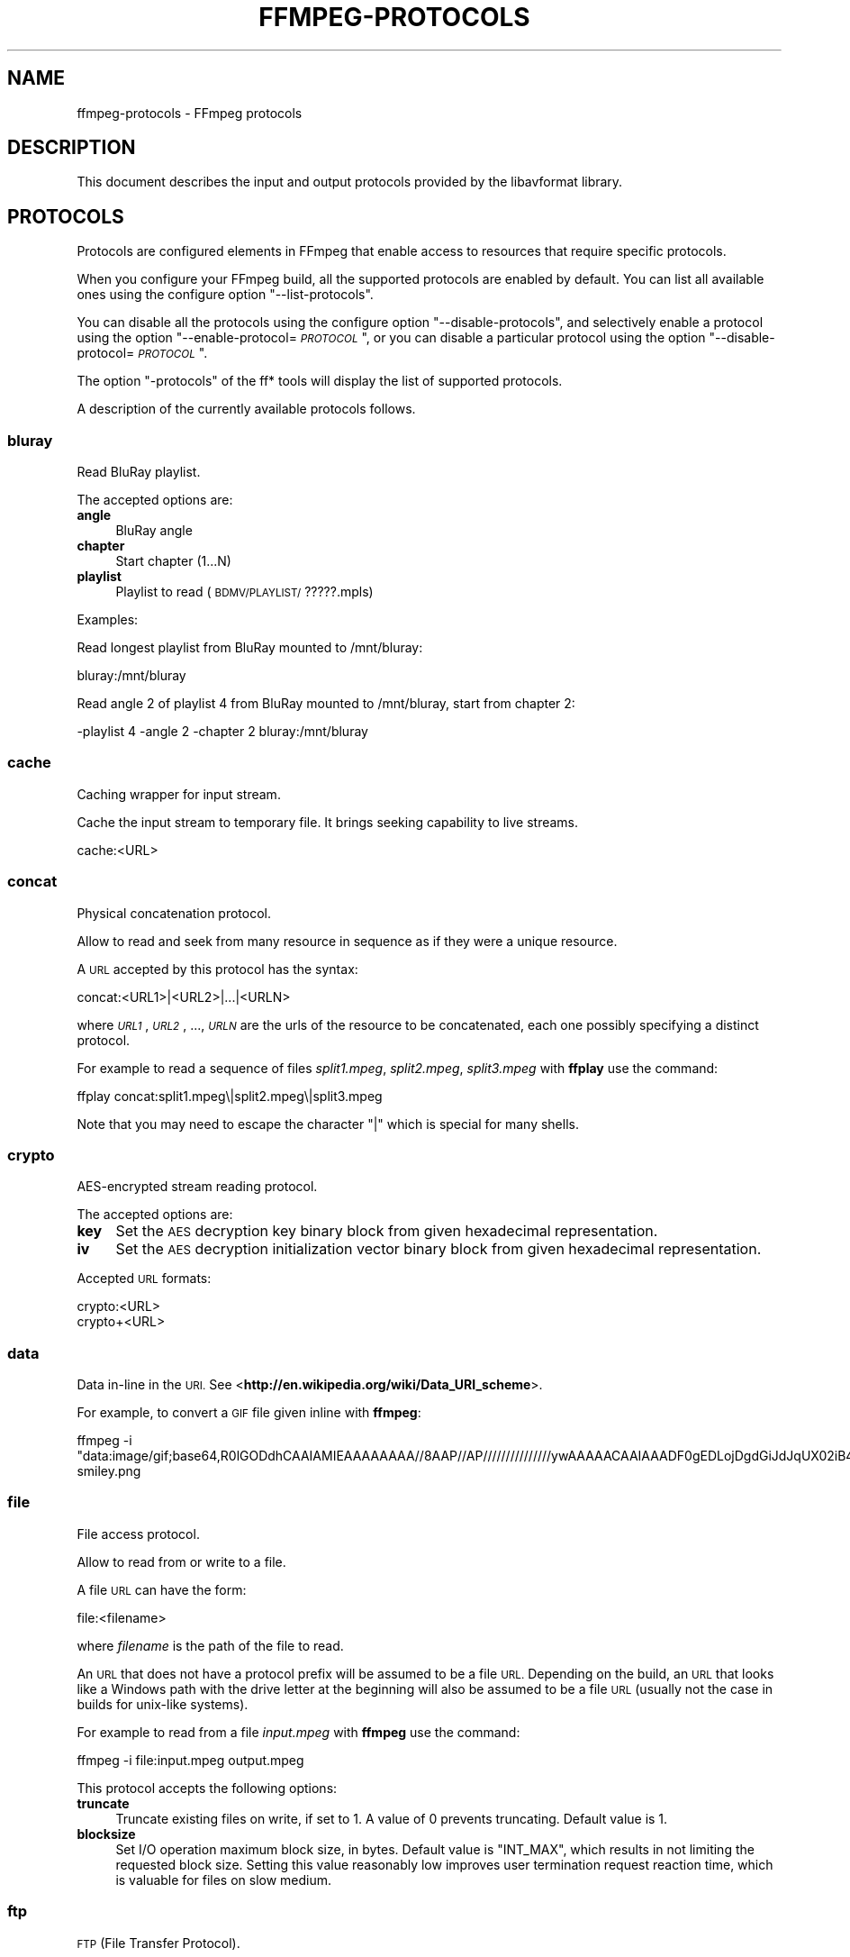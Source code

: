 .\" Automatically generated by Pod::Man 2.27 (Pod::Simple 3.28)
.\"
.\" Standard preamble:
.\" ========================================================================
.de Sp \" Vertical space (when we can't use .PP)
.if t .sp .5v
.if n .sp
..
.de Vb \" Begin verbatim text
.ft CW
.nf
.ne \\$1
..
.de Ve \" End verbatim text
.ft R
.fi
..
.\" Set up some character translations and predefined strings.  \*(-- will
.\" give an unbreakable dash, \*(PI will give pi, \*(L" will give a left
.\" double quote, and \*(R" will give a right double quote.  \*(C+ will
.\" give a nicer C++.  Capital omega is used to do unbreakable dashes and
.\" therefore won't be available.  \*(C` and \*(C' expand to `' in nroff,
.\" nothing in troff, for use with C<>.
.tr \(*W-
.ds C+ C\v'-.1v'\h'-1p'\s-2+\h'-1p'+\s0\v'.1v'\h'-1p'
.ie n \{\
.    ds -- \(*W-
.    ds PI pi
.    if (\n(.H=4u)&(1m=24u) .ds -- \(*W\h'-12u'\(*W\h'-12u'-\" diablo 10 pitch
.    if (\n(.H=4u)&(1m=20u) .ds -- \(*W\h'-12u'\(*W\h'-8u'-\"  diablo 12 pitch
.    ds L" ""
.    ds R" ""
.    ds C` ""
.    ds C' ""
'br\}
.el\{\
.    ds -- \|\(em\|
.    ds PI \(*p
.    ds L" ``
.    ds R" ''
.    ds C`
.    ds C'
'br\}
.\"
.\" Escape single quotes in literal strings from groff's Unicode transform.
.ie \n(.g .ds Aq \(aq
.el       .ds Aq '
.\"
.\" If the F register is turned on, we'll generate index entries on stderr for
.\" titles (.TH), headers (.SH), subsections (.SS), items (.Ip), and index
.\" entries marked with X<> in POD.  Of course, you'll have to process the
.\" output yourself in some meaningful fashion.
.\"
.\" Avoid warning from groff about undefined register 'F'.
.de IX
..
.nr rF 0
.if \n(.g .if rF .nr rF 1
.if (\n(rF:(\n(.g==0)) \{
.    if \nF \{
.        de IX
.        tm Index:\\$1\t\\n%\t"\\$2"
..
.        if !\nF==2 \{
.            nr % 0
.            nr F 2
.        \}
.    \}
.\}
.rr rF
.\"
.\" Accent mark definitions (@(#)ms.acc 1.5 88/02/08 SMI; from UCB 4.2).
.\" Fear.  Run.  Save yourself.  No user-serviceable parts.
.    \" fudge factors for nroff and troff
.if n \{\
.    ds #H 0
.    ds #V .8m
.    ds #F .3m
.    ds #[ \f1
.    ds #] \fP
.\}
.if t \{\
.    ds #H ((1u-(\\\\n(.fu%2u))*.13m)
.    ds #V .6m
.    ds #F 0
.    ds #[ \&
.    ds #] \&
.\}
.    \" simple accents for nroff and troff
.if n \{\
.    ds ' \&
.    ds ` \&
.    ds ^ \&
.    ds , \&
.    ds ~ ~
.    ds /
.\}
.if t \{\
.    ds ' \\k:\h'-(\\n(.wu*8/10-\*(#H)'\'\h"|\\n:u"
.    ds ` \\k:\h'-(\\n(.wu*8/10-\*(#H)'\`\h'|\\n:u'
.    ds ^ \\k:\h'-(\\n(.wu*10/11-\*(#H)'^\h'|\\n:u'
.    ds , \\k:\h'-(\\n(.wu*8/10)',\h'|\\n:u'
.    ds ~ \\k:\h'-(\\n(.wu-\*(#H-.1m)'~\h'|\\n:u'
.    ds / \\k:\h'-(\\n(.wu*8/10-\*(#H)'\z\(sl\h'|\\n:u'
.\}
.    \" troff and (daisy-wheel) nroff accents
.ds : \\k:\h'-(\\n(.wu*8/10-\*(#H+.1m+\*(#F)'\v'-\*(#V'\z.\h'.2m+\*(#F'.\h'|\\n:u'\v'\*(#V'
.ds 8 \h'\*(#H'\(*b\h'-\*(#H'
.ds o \\k:\h'-(\\n(.wu+\w'\(de'u-\*(#H)/2u'\v'-.3n'\*(#[\z\(de\v'.3n'\h'|\\n:u'\*(#]
.ds d- \h'\*(#H'\(pd\h'-\w'~'u'\v'-.25m'\f2\(hy\fP\v'.25m'\h'-\*(#H'
.ds D- D\\k:\h'-\w'D'u'\v'-.11m'\z\(hy\v'.11m'\h'|\\n:u'
.ds th \*(#[\v'.3m'\s+1I\s-1\v'-.3m'\h'-(\w'I'u*2/3)'\s-1o\s+1\*(#]
.ds Th \*(#[\s+2I\s-2\h'-\w'I'u*3/5'\v'-.3m'o\v'.3m'\*(#]
.ds ae a\h'-(\w'a'u*4/10)'e
.ds Ae A\h'-(\w'A'u*4/10)'E
.    \" corrections for vroff
.if v .ds ~ \\k:\h'-(\\n(.wu*9/10-\*(#H)'\s-2\u~\d\s+2\h'|\\n:u'
.if v .ds ^ \\k:\h'-(\\n(.wu*10/11-\*(#H)'\v'-.4m'^\v'.4m'\h'|\\n:u'
.    \" for low resolution devices (crt and lpr)
.if \n(.H>23 .if \n(.V>19 \
\{\
.    ds : e
.    ds 8 ss
.    ds o a
.    ds d- d\h'-1'\(ga
.    ds D- D\h'-1'\(hy
.    ds th \o'bp'
.    ds Th \o'LP'
.    ds ae ae
.    ds Ae AE
.\}
.rm #[ #] #H #V #F C
.\" ========================================================================
.\"
.IX Title "FFMPEG-PROTOCOLS 1"
.TH FFMPEG-PROTOCOLS 1 "2014-10-21" " " " "
.\" For nroff, turn off justification.  Always turn off hyphenation; it makes
.\" way too many mistakes in technical documents.
.if n .ad l
.nh
.SH "NAME"
ffmpeg\-protocols \- FFmpeg protocols
.SH "DESCRIPTION"
.IX Header "DESCRIPTION"
This document describes the input and output protocols provided by the
libavformat library.
.SH "PROTOCOLS"
.IX Header "PROTOCOLS"
Protocols are configured elements in FFmpeg that enable access to
resources that require specific protocols.
.PP
When you configure your FFmpeg build, all the supported protocols are
enabled by default. You can list all available ones using the
configure option \*(L"\-\-list\-protocols\*(R".
.PP
You can disable all the protocols using the configure option
\&\*(L"\-\-disable\-protocols\*(R", and selectively enable a protocol using the
option "\-\-enable\-protocol=\fI\s-1PROTOCOL\s0\fR\*(L", or you can disable a
particular protocol using the option
\&\*(R"\-\-disable\-protocol=\fI\s-1PROTOCOL\s0\fR".
.PP
The option \*(L"\-protocols\*(R" of the ff* tools will display the list of
supported protocols.
.PP
A description of the currently available protocols follows.
.SS "bluray"
.IX Subsection "bluray"
Read BluRay playlist.
.PP
The accepted options are:
.IP "\fBangle\fR" 4
.IX Item "angle"
BluRay angle
.IP "\fBchapter\fR" 4
.IX Item "chapter"
Start chapter (1...N)
.IP "\fBplaylist\fR" 4
.IX Item "playlist"
Playlist to read (\s-1BDMV/PLAYLIST/\s0?????.mpls)
.PP
Examples:
.PP
Read longest playlist from BluRay mounted to /mnt/bluray:
.PP
.Vb 1
\&        bluray:/mnt/bluray
.Ve
.PP
Read angle 2 of playlist 4 from BluRay mounted to /mnt/bluray, start from chapter 2:
.PP
.Vb 1
\&        \-playlist 4 \-angle 2 \-chapter 2 bluray:/mnt/bluray
.Ve
.SS "cache"
.IX Subsection "cache"
Caching wrapper for input stream.
.PP
Cache the input stream to temporary file. It brings seeking capability to live streams.
.PP
.Vb 1
\&        cache:<URL>
.Ve
.SS "concat"
.IX Subsection "concat"
Physical concatenation protocol.
.PP
Allow to read and seek from many resource in sequence as if they were
a unique resource.
.PP
A \s-1URL\s0 accepted by this protocol has the syntax:
.PP
.Vb 1
\&        concat:<URL1>|<URL2>|...|<URLN>
.Ve
.PP
where \fI\s-1URL1\s0\fR, \fI\s-1URL2\s0\fR, ..., \fI\s-1URLN\s0\fR are the urls of the
resource to be concatenated, each one possibly specifying a distinct
protocol.
.PP
For example to read a sequence of files \fIsplit1.mpeg\fR,
\&\fIsplit2.mpeg\fR, \fIsplit3.mpeg\fR with \fBffplay\fR use the
command:
.PP
.Vb 1
\&        ffplay concat:split1.mpeg\e|split2.mpeg\e|split3.mpeg
.Ve
.PP
Note that you may need to escape the character \*(L"|\*(R" which is special for
many shells.
.SS "crypto"
.IX Subsection "crypto"
AES-encrypted stream reading protocol.
.PP
The accepted options are:
.IP "\fBkey\fR" 4
.IX Item "key"
Set the \s-1AES\s0 decryption key binary block from given hexadecimal representation.
.IP "\fBiv\fR" 4
.IX Item "iv"
Set the \s-1AES\s0 decryption initialization vector binary block from given hexadecimal representation.
.PP
Accepted \s-1URL\s0 formats:
.PP
.Vb 2
\&        crypto:<URL>
\&        crypto+<URL>
.Ve
.SS "data"
.IX Subsection "data"
Data in-line in the \s-1URI.\s0 See <\fBhttp://en.wikipedia.org/wiki/Data_URI_scheme\fR>.
.PP
For example, to convert a \s-1GIF\s0 file given inline with \fBffmpeg\fR:
.PP
.Vb 1
\&        ffmpeg \-i "data:image/gif;base64,R0lGODdhCAAIAMIEAAAAAAAA//8AAP//AP///////////////ywAAAAACAAIAAADF0gEDLojDgdGiJdJqUX02iB4E8Q9jUMkADs=" smiley.png
.Ve
.SS "file"
.IX Subsection "file"
File access protocol.
.PP
Allow to read from or write to a file.
.PP
A file \s-1URL\s0 can have the form:
.PP
.Vb 1
\&        file:<filename>
.Ve
.PP
where \fIfilename\fR is the path of the file to read.
.PP
An \s-1URL\s0 that does not have a protocol prefix will be assumed to be a
file \s-1URL.\s0 Depending on the build, an \s-1URL\s0 that looks like a Windows
path with the drive letter at the beginning will also be assumed to be
a file \s-1URL \s0(usually not the case in builds for unix-like systems).
.PP
For example to read from a file \fIinput.mpeg\fR with \fBffmpeg\fR
use the command:
.PP
.Vb 1
\&        ffmpeg \-i file:input.mpeg output.mpeg
.Ve
.PP
This protocol accepts the following options:
.IP "\fBtruncate\fR" 4
.IX Item "truncate"
Truncate existing files on write, if set to 1. A value of 0 prevents
truncating. Default value is 1.
.IP "\fBblocksize\fR" 4
.IX Item "blocksize"
Set I/O operation maximum block size, in bytes. Default value is
\&\f(CW\*(C`INT_MAX\*(C'\fR, which results in not limiting the requested block size.
Setting this value reasonably low improves user termination request reaction
time, which is valuable for files on slow medium.
.SS "ftp"
.IX Subsection "ftp"
\&\s-1FTP \s0(File Transfer Protocol).
.PP
Allow to read from or write to remote resources using \s-1FTP\s0 protocol.
.PP
Following syntax is required.
.PP
.Vb 1
\&        ftp://[user[:password]@]server[:port]/path/to/remote/resource.mpeg
.Ve
.PP
This protocol accepts the following options.
.IP "\fBtimeout\fR" 4
.IX Item "timeout"
Set timeout in microseconds of socket I/O operations used by the underlying low level
operation. By default it is set to \-1, which means that the timeout is
not specified.
.IP "\fBftp-anonymous-password\fR" 4
.IX Item "ftp-anonymous-password"
Password used when login as anonymous user. Typically an e\-mail address
should be used.
.IP "\fBftp-write-seekable\fR" 4
.IX Item "ftp-write-seekable"
Control seekability of connection during encoding. If set to 1 the
resource is supposed to be seekable, if set to 0 it is assumed not
to be seekable. Default value is 0.
.PP
\&\s-1NOTE:\s0 Protocol can be used as output, but it is recommended to not do
it, unless special care is taken (tests, customized server configuration
etc.). Different \s-1FTP\s0 servers behave in different way during seek
operation. ff* tools may produce incomplete content due to server limitations.
.SS "gopher"
.IX Subsection "gopher"
Gopher protocol.
.SS "hls"
.IX Subsection "hls"
Read Apple \s-1HTTP\s0 Live Streaming compliant segmented stream as
a uniform one. The M3U8 playlists describing the segments can be
remote \s-1HTTP\s0 resources or local files, accessed using the standard
file protocol.
The nested protocol is declared by specifying
"+\fIproto\fR" after the hls \s-1URI\s0 scheme name, where \fIproto\fR
is either \*(L"file\*(R" or \*(L"http\*(R".
.PP
.Vb 2
\&        hls+http://host/path/to/remote/resource.m3u8
\&        hls+file://path/to/local/resource.m3u8
.Ve
.PP
Using this protocol is discouraged \- the hls demuxer should work
just as well (if not, please report the issues) and is more complete.
To use the hls demuxer instead, simply use the direct URLs to the
m3u8 files.
.SS "http"
.IX Subsection "http"
\&\s-1HTTP \s0(Hyper Text Transfer Protocol).
.PP
This protocol accepts the following options:
.IP "\fBseekable\fR" 4
.IX Item "seekable"
Control seekability of connection. If set to 1 the resource is
supposed to be seekable, if set to 0 it is assumed not to be seekable,
if set to \-1 it will try to autodetect if it is seekable. Default
value is \-1.
.IP "\fBchunked_post\fR" 4
.IX Item "chunked_post"
If set to 1 use chunked Transfer-Encoding for posts, default is 1.
.IP "\fBcontent_type\fR" 4
.IX Item "content_type"
Set a specific content type for the \s-1POST\s0 messages.
.IP "\fBheaders\fR" 4
.IX Item "headers"
Set custom \s-1HTTP\s0 headers, can override built in default headers. The
value must be a string encoding the headers.
.IP "\fBmultiple_requests\fR" 4
.IX Item "multiple_requests"
Use persistent connections if set to 1, default is 0.
.IP "\fBpost_data\fR" 4
.IX Item "post_data"
Set custom \s-1HTTP\s0 post data.
.IP "\fBuser-agent\fR" 4
.IX Item "user-agent"
.PD 0
.IP "\fBuser_agent\fR" 4
.IX Item "user_agent"
.PD
Override the User-Agent header. If not specified the protocol will use a
string describing the libavformat build. (\*(L"Lavf/<version>\*(R")
.IP "\fBtimeout\fR" 4
.IX Item "timeout"
Set timeout in microseconds of socket I/O operations used by the underlying low level
operation. By default it is set to \-1, which means that the timeout is
not specified.
.IP "\fBmime_type\fR" 4
.IX Item "mime_type"
Export the \s-1MIME\s0 type.
.IP "\fBicy\fR" 4
.IX Item "icy"
If set to 1 request \s-1ICY \s0(SHOUTcast) metadata from the server. If the server
supports this, the metadata has to be retrieved by the application by reading
the \fBicy_metadata_headers\fR and \fBicy_metadata_packet\fR options.
The default is 1.
.IP "\fBicy_metadata_headers\fR" 4
.IX Item "icy_metadata_headers"
If the server supports \s-1ICY\s0 metadata, this contains the ICY-specific \s-1HTTP\s0 reply
headers, separated by newline characters.
.IP "\fBicy_metadata_packet\fR" 4
.IX Item "icy_metadata_packet"
If the server supports \s-1ICY\s0 metadata, and \fBicy\fR was set to 1, this
contains the last non-empty metadata packet sent by the server. It should be
polled in regular intervals by applications interested in mid-stream metadata
updates.
.IP "\fBcookies\fR" 4
.IX Item "cookies"
Set the cookies to be sent in future requests. The format of each cookie is the
same as the value of a Set-Cookie \s-1HTTP\s0 response field. Multiple cookies can be
delimited by a newline character.
.IP "\fBoffset\fR" 4
.IX Item "offset"
Set initial byte offset.
.IP "\fBend_offset\fR" 4
.IX Item "end_offset"
Try to limit the request to bytes preceding this offset.
.PP
\fI\s-1HTTP\s0 Cookies\fR
.IX Subsection "HTTP Cookies"
.PP
Some \s-1HTTP\s0 requests will be denied unless cookie values are passed in with the
request. The \fBcookies\fR option allows these cookies to be specified. At
the very least, each cookie must specify a value along with a path and domain.
\&\s-1HTTP\s0 requests that match both the domain and path will automatically include the
cookie value in the \s-1HTTP\s0 Cookie header field. Multiple cookies can be delimited
by a newline.
.PP
The required syntax to play a stream specifying a cookie is:
.PP
.Vb 1
\&        ffplay \-cookies "nlqptid=nltid=tsn; path=/; domain=somedomain.com;" http://somedomain.com/somestream.m3u8
.Ve
.SS "Icecast"
.IX Subsection "Icecast"
Icecast protocol (stream to Icecast servers)
.PP
This protocol accepts the following options:
.IP "\fBice_genre\fR" 4
.IX Item "ice_genre"
Set the stream genre.
.IP "\fBice_name\fR" 4
.IX Item "ice_name"
Set the stream name.
.IP "\fBice_description\fR" 4
.IX Item "ice_description"
Set the stream description.
.IP "\fBice_url\fR" 4
.IX Item "ice_url"
Set the stream website \s-1URL.\s0
.IP "\fBice_public\fR" 4
.IX Item "ice_public"
Set if the stream should be public.
The default is 0 (not public).
.IP "\fBuser_agent\fR" 4
.IX Item "user_agent"
Override the User-Agent header. If not specified a string of the form
\&\*(L"Lavf/<version>\*(R" will be used.
.IP "\fBpassword\fR" 4
.IX Item "password"
Set the Icecast mountpoint password.
.IP "\fBcontent_type\fR" 4
.IX Item "content_type"
Set the stream content type. This must be set if it is different from
audio/mpeg.
.IP "\fBlegacy_icecast\fR" 4
.IX Item "legacy_icecast"
This enables support for Icecast versions < 2.4.0, that do not support the
\&\s-1HTTP PUT\s0 method but the \s-1SOURCE\s0 method.
.PP
.Vb 1
\&        icecast://[<username>[:<password>]@]<server>:<port>/<mountpoint>
.Ve
.SS "mmst"
.IX Subsection "mmst"
\&\s-1MMS \s0(Microsoft Media Server) protocol over \s-1TCP.\s0
.SS "mmsh"
.IX Subsection "mmsh"
\&\s-1MMS \s0(Microsoft Media Server) protocol over \s-1HTTP.\s0
.PP
The required syntax is:
.PP
.Vb 1
\&        mmsh://<server>[:<port>][/<app>][/<playpath>]
.Ve
.SS "md5"
.IX Subsection "md5"
\&\s-1MD5\s0 output protocol.
.PP
Computes the \s-1MD5\s0 hash of the data to be written, and on close writes
this to the designated output or stdout if none is specified. It can
be used to test muxers without writing an actual file.
.PP
Some examples follow.
.PP
.Vb 2
\&        # Write the MD5 hash of the encoded AVI file to the file output.avi.md5.
\&        ffmpeg \-i input.flv \-f avi \-y md5:output.avi.md5
\&        
\&        # Write the MD5 hash of the encoded AVI file to stdout.
\&        ffmpeg \-i input.flv \-f avi \-y md5:
.Ve
.PP
Note that some formats (typically \s-1MOV\s0) require the output protocol to
be seekable, so they will fail with the \s-1MD5\s0 output protocol.
.SS "pipe"
.IX Subsection "pipe"
\&\s-1UNIX\s0 pipe access protocol.
.PP
Allow to read and write from \s-1UNIX\s0 pipes.
.PP
The accepted syntax is:
.PP
.Vb 1
\&        pipe:[<number>]
.Ve
.PP
\&\fInumber\fR is the number corresponding to the file descriptor of the
pipe (e.g. 0 for stdin, 1 for stdout, 2 for stderr).  If \fInumber\fR
is not specified, by default the stdout file descriptor will be used
for writing, stdin for reading.
.PP
For example to read from stdin with \fBffmpeg\fR:
.PP
.Vb 3
\&        cat test.wav | ffmpeg \-i pipe:0
\&        # ...this is the same as...
\&        cat test.wav | ffmpeg \-i pipe:
.Ve
.PP
For writing to stdout with \fBffmpeg\fR:
.PP
.Vb 3
\&        ffmpeg \-i test.wav \-f avi pipe:1 | cat > test.avi
\&        # ...this is the same as...
\&        ffmpeg \-i test.wav \-f avi pipe: | cat > test.avi
.Ve
.PP
This protocol accepts the following options:
.IP "\fBblocksize\fR" 4
.IX Item "blocksize"
Set I/O operation maximum block size, in bytes. Default value is
\&\f(CW\*(C`INT_MAX\*(C'\fR, which results in not limiting the requested block size.
Setting this value reasonably low improves user termination request reaction
time, which is valuable if data transmission is slow.
.PP
Note that some formats (typically \s-1MOV\s0), require the output protocol to
be seekable, so they will fail with the pipe output protocol.
.SS "rtmp"
.IX Subsection "rtmp"
Real-Time Messaging Protocol.
.PP
The Real-Time Messaging Protocol (\s-1RTMP\s0) is used for streaming multimedia
content across a \s-1TCP/IP\s0 network.
.PP
The required syntax is:
.PP
.Vb 1
\&        rtmp://[<username>:<password>@]<server>[:<port>][/<app>][/<instance>][/<playpath>]
.Ve
.PP
The accepted parameters are:
.IP "\fBusername\fR" 4
.IX Item "username"
An optional username (mostly for publishing).
.IP "\fBpassword\fR" 4
.IX Item "password"
An optional password (mostly for publishing).
.IP "\fBserver\fR" 4
.IX Item "server"
The address of the \s-1RTMP\s0 server.
.IP "\fBport\fR" 4
.IX Item "port"
The number of the \s-1TCP\s0 port to use (by default is 1935).
.IP "\fBapp\fR" 4
.IX Item "app"
It is the name of the application to access. It usually corresponds to
the path where the application is installed on the \s-1RTMP\s0 server
(e.g. \fI/ondemand/\fR, \fI/flash/live/\fR, etc.). You can override
the value parsed from the \s-1URI\s0 through the \f(CW\*(C`rtmp_app\*(C'\fR option, too.
.IP "\fBplaypath\fR" 4
.IX Item "playpath"
It is the path or name of the resource to play with reference to the
application specified in \fIapp\fR, may be prefixed by \*(L"mp4:\*(R". You
can override the value parsed from the \s-1URI\s0 through the \f(CW\*(C`rtmp_playpath\*(C'\fR
option, too.
.IP "\fBlisten\fR" 4
.IX Item "listen"
Act as a server, listening for an incoming connection.
.IP "\fBtimeout\fR" 4
.IX Item "timeout"
Maximum time to wait for the incoming connection. Implies listen.
.PP
Additionally, the following parameters can be set via command line options
(or in code via \f(CW\*(C`AVOption\*(C'\fRs):
.IP "\fBrtmp_app\fR" 4
.IX Item "rtmp_app"
Name of application to connect on the \s-1RTMP\s0 server. This option
overrides the parameter specified in the \s-1URI.\s0
.IP "\fBrtmp_buffer\fR" 4
.IX Item "rtmp_buffer"
Set the client buffer time in milliseconds. The default is 3000.
.IP "\fBrtmp_conn\fR" 4
.IX Item "rtmp_conn"
Extra arbitrary \s-1AMF\s0 connection parameters, parsed from a string,
e.g. like \f(CW\*(C`B:1 S:authMe O:1 NN:code:1.23 NS:flag:ok O:0\*(C'\fR.
Each value is prefixed by a single character denoting the type,
B for Boolean, N for number, S for string, O for object, or Z for null,
followed by a colon. For Booleans the data must be either 0 or 1 for
\&\s-1FALSE\s0 or \s-1TRUE,\s0 respectively.  Likewise for Objects the data must be 0 or
1 to end or begin an object, respectively. Data items in subobjects may
be named, by prefixing the type with 'N' and specifying the name before
the value (i.e. \f(CW\*(C`NB:myFlag:1\*(C'\fR). This option may be used multiple
times to construct arbitrary \s-1AMF\s0 sequences.
.IP "\fBrtmp_flashver\fR" 4
.IX Item "rtmp_flashver"
Version of the Flash plugin used to run the \s-1SWF\s0 player. The default
is \s-1LNX 9,0,124,2. \s0(When publishing, the default is \s-1FMLE/3.0 \s0(compatible;
<libavformat version>).)
.IP "\fBrtmp_flush_interval\fR" 4
.IX Item "rtmp_flush_interval"
Number of packets flushed in the same request (\s-1RTMPT\s0 only). The default
is 10.
.IP "\fBrtmp_live\fR" 4
.IX Item "rtmp_live"
Specify that the media is a live stream. No resuming or seeking in
live streams is possible. The default value is \f(CW\*(C`any\*(C'\fR, which means the
subscriber first tries to play the live stream specified in the
playpath. If a live stream of that name is not found, it plays the
recorded stream. The other possible values are \f(CW\*(C`live\*(C'\fR and
\&\f(CW\*(C`recorded\*(C'\fR.
.IP "\fBrtmp_pageurl\fR" 4
.IX Item "rtmp_pageurl"
\&\s-1URL\s0 of the web page in which the media was embedded. By default no
value will be sent.
.IP "\fBrtmp_playpath\fR" 4
.IX Item "rtmp_playpath"
Stream identifier to play or to publish. This option overrides the
parameter specified in the \s-1URI.\s0
.IP "\fBrtmp_subscribe\fR" 4
.IX Item "rtmp_subscribe"
Name of live stream to subscribe to. By default no value will be sent.
It is only sent if the option is specified or if rtmp_live
is set to live.
.IP "\fBrtmp_swfhash\fR" 4
.IX Item "rtmp_swfhash"
\&\s-1SHA256\s0 hash of the decompressed \s-1SWF\s0 file (32 bytes).
.IP "\fBrtmp_swfsize\fR" 4
.IX Item "rtmp_swfsize"
Size of the decompressed \s-1SWF\s0 file, required for SWFVerification.
.IP "\fBrtmp_swfurl\fR" 4
.IX Item "rtmp_swfurl"
\&\s-1URL\s0 of the \s-1SWF\s0 player for the media. By default no value will be sent.
.IP "\fBrtmp_swfverify\fR" 4
.IX Item "rtmp_swfverify"
\&\s-1URL\s0 to player swf file, compute hash/size automatically.
.IP "\fBrtmp_tcurl\fR" 4
.IX Item "rtmp_tcurl"
\&\s-1URL\s0 of the target stream. Defaults to proto://host[:port]/app.
.PP
For example to read with \fBffplay\fR a multimedia resource named
\&\*(L"sample\*(R" from the application \*(L"vod\*(R" from an \s-1RTMP\s0 server \*(L"myserver\*(R":
.PP
.Vb 1
\&        ffplay rtmp://myserver/vod/sample
.Ve
.PP
To publish to a password protected server, passing the playpath and
app names separately:
.PP
.Vb 1
\&        ffmpeg \-re \-i <input> \-f flv \-rtmp_playpath some/long/path \-rtmp_app long/app/name rtmp://username:password@myserver/
.Ve
.SS "rtmpe"
.IX Subsection "rtmpe"
Encrypted Real-Time Messaging Protocol.
.PP
The Encrypted Real-Time Messaging Protocol (\s-1RTMPE\s0) is used for
streaming multimedia content within standard cryptographic primitives,
consisting of Diffie-Hellman key exchange and \s-1HMACSHA256,\s0 generating
a pair of \s-1RC4\s0 keys.
.SS "rtmps"
.IX Subsection "rtmps"
Real-Time Messaging Protocol over a secure \s-1SSL\s0 connection.
.PP
The Real-Time Messaging Protocol (\s-1RTMPS\s0) is used for streaming
multimedia content across an encrypted connection.
.SS "rtmpt"
.IX Subsection "rtmpt"
Real-Time Messaging Protocol tunneled through \s-1HTTP.\s0
.PP
The Real-Time Messaging Protocol tunneled through \s-1HTTP \s0(\s-1RTMPT\s0) is used
for streaming multimedia content within \s-1HTTP\s0 requests to traverse
firewalls.
.SS "rtmpte"
.IX Subsection "rtmpte"
Encrypted Real-Time Messaging Protocol tunneled through \s-1HTTP.\s0
.PP
The Encrypted Real-Time Messaging Protocol tunneled through \s-1HTTP \s0(\s-1RTMPTE\s0)
is used for streaming multimedia content within \s-1HTTP\s0 requests to traverse
firewalls.
.SS "rtmpts"
.IX Subsection "rtmpts"
Real-Time Messaging Protocol tunneled through \s-1HTTPS.\s0
.PP
The Real-Time Messaging Protocol tunneled through \s-1HTTPS \s0(\s-1RTMPTS\s0) is used
for streaming multimedia content within \s-1HTTPS\s0 requests to traverse
firewalls.
.SS "libsmbclient"
.IX Subsection "libsmbclient"
libsmbclient permits one to manipulate \s-1CIFS/SMB\s0 network resources.
.PP
Following syntax is required.
.PP
.Vb 1
\&        smb://[[domain:]user[:password@]]server[/share[/path[/file]]]
.Ve
.PP
This protocol accepts the following options.
.IP "\fBtimeout\fR" 4
.IX Item "timeout"
Set timeout in miliseconds of socket I/O operations used by the underlying
low level operation. By default it is set to \-1, which means that the timeout
is not specified.
.IP "\fBtruncate\fR" 4
.IX Item "truncate"
Truncate existing files on write, if set to 1. A value of 0 prevents
truncating. Default value is 1.
.IP "\fBworkgroup\fR" 4
.IX Item "workgroup"
Set the workgroup used for making connections. By default workgroup is not specified.
.PP
For more information see: <\fBhttp://www.samba.org/\fR>.
.SS "libssh"
.IX Subsection "libssh"
Secure File Transfer Protocol via libssh
.PP
Allow to read from or write to remote resources using \s-1SFTP\s0 protocol.
.PP
Following syntax is required.
.PP
.Vb 1
\&        sftp://[user[:password]@]server[:port]/path/to/remote/resource.mpeg
.Ve
.PP
This protocol accepts the following options.
.IP "\fBtimeout\fR" 4
.IX Item "timeout"
Set timeout of socket I/O operations used by the underlying low level
operation. By default it is set to \-1, which means that the timeout
is not specified.
.IP "\fBtruncate\fR" 4
.IX Item "truncate"
Truncate existing files on write, if set to 1. A value of 0 prevents
truncating. Default value is 1.
.IP "\fBprivate_key\fR" 4
.IX Item "private_key"
Specify the path of the file containing private key to use during authorization.
By default libssh searches for keys in the \fI~/.ssh/\fR directory.
.PP
Example: Play a file stored on remote server.
.PP
.Vb 1
\&        ffplay sftp://user:password@server_address:22/home/user/resource.mpeg
.Ve
.SS "librtmp rtmp, rtmpe, rtmps, rtmpt, rtmpte"
.IX Subsection "librtmp rtmp, rtmpe, rtmps, rtmpt, rtmpte"
Real-Time Messaging Protocol and its variants supported through
librtmp.
.PP
Requires the presence of the librtmp headers and library during
configuration. You need to explicitly configure the build with
\&\*(L"\-\-enable\-librtmp\*(R". If enabled this will replace the native \s-1RTMP\s0
protocol.
.PP
This protocol provides most client functions and a few server
functions needed to support \s-1RTMP, RTMP\s0 tunneled in \s-1HTTP \s0(\s-1RTMPT\s0),
encrypted \s-1RTMP \s0(\s-1RTMPE\s0), \s-1RTMP\s0 over \s-1SSL/TLS \s0(\s-1RTMPS\s0) and tunneled
variants of these encrypted types (\s-1RTMPTE, RTMPTS\s0).
.PP
The required syntax is:
.PP
.Vb 1
\&        <rtmp_proto>://<server>[:<port>][/<app>][/<playpath>] <options>
.Ve
.PP
where \fIrtmp_proto\fR is one of the strings \*(L"rtmp\*(R", \*(L"rtmpt\*(R", \*(L"rtmpe\*(R",
\&\*(L"rtmps\*(R", \*(L"rtmpte\*(R", \*(L"rtmpts\*(R" corresponding to each \s-1RTMP\s0 variant, and
\&\fIserver\fR, \fIport\fR, \fIapp\fR and \fIplaypath\fR have the same
meaning as specified for the \s-1RTMP\s0 native protocol.
\&\fIoptions\fR contains a list of space-separated options of the form
\&\fIkey\fR=\fIval\fR.
.PP
See the librtmp manual page (man 3 librtmp) for more information.
.PP
For example, to stream a file in real-time to an \s-1RTMP\s0 server using
\&\fBffmpeg\fR:
.PP
.Vb 1
\&        ffmpeg \-re \-i myfile \-f flv rtmp://myserver/live/mystream
.Ve
.PP
To play the same stream using \fBffplay\fR:
.PP
.Vb 1
\&        ffplay "rtmp://myserver/live/mystream live=1"
.Ve
.SS "rtp"
.IX Subsection "rtp"
Real-time Transport Protocol.
.PP
The required syntax for an \s-1RTP URL\s0 is:
rtp://\fIhostname\fR[:\fIport\fR][?\fIoption\fR=\fIval\fR...]
.PP
\&\fIport\fR specifies the \s-1RTP\s0 port to use.
.PP
The following \s-1URL\s0 options are supported:
.IP "\fBttl=\fR\fIn\fR" 4
.IX Item "ttl=n"
Set the \s-1TTL \s0(Time-To-Live) value (for multicast only).
.IP "\fBrtcpport=\fR\fIn\fR" 4
.IX Item "rtcpport=n"
Set the remote \s-1RTCP\s0 port to \fIn\fR.
.IP "\fBlocalrtpport=\fR\fIn\fR" 4
.IX Item "localrtpport=n"
Set the local \s-1RTP\s0 port to \fIn\fR.
.IP "\fBlocalrtcpport=\fR\fIn\fR\fB'\fR" 4
.IX Item "localrtcpport=n'"
Set the local \s-1RTCP\s0 port to \fIn\fR.
.IP "\fBpkt_size=\fR\fIn\fR" 4
.IX Item "pkt_size=n"
Set max packet size (in bytes) to \fIn\fR.
.IP "\fBconnect=0|1\fR" 4
.IX Item "connect=0|1"
Do a \f(CW\*(C`connect()\*(C'\fR on the \s-1UDP\s0 socket (if set to 1) or not (if set
to 0).
.IP "\fBsources=\fR\fIip\fR\fB[,\fR\fIip\fR\fB]\fR" 4
.IX Item "sources=ip[,ip]"
List allowed source \s-1IP\s0 addresses.
.IP "\fBblock=\fR\fIip\fR\fB[,\fR\fIip\fR\fB]\fR" 4
.IX Item "block=ip[,ip]"
List disallowed (blocked) source \s-1IP\s0 addresses.
.IP "\fBwrite_to_source=0|1\fR" 4
.IX Item "write_to_source=0|1"
Send packets to the source address of the latest received packet (if
set to 1) or to a default remote address (if set to 0).
.IP "\fBlocalport=\fR\fIn\fR" 4
.IX Item "localport=n"
Set the local \s-1RTP\s0 port to \fIn\fR.
.Sp
This is a deprecated option. Instead, \fBlocalrtpport\fR should be
used.
.PP
Important notes:
.IP "1." 4
If \fBrtcpport\fR is not set the \s-1RTCP\s0 port will be set to the \s-1RTP\s0
port value plus 1.
.IP "2." 4
If \fBlocalrtpport\fR (the local \s-1RTP\s0 port) is not set any available
port will be used for the local \s-1RTP\s0 and \s-1RTCP\s0 ports.
.IP "3." 4
If \fBlocalrtcpport\fR (the local \s-1RTCP\s0 port) is not set it will be
set to the the local \s-1RTP\s0 port value plus 1.
.SS "rtsp"
.IX Subsection "rtsp"
Real-Time Streaming Protocol.
.PP
\&\s-1RTSP\s0 is not technically a protocol handler in libavformat, it is a demuxer
and muxer. The demuxer supports both normal \s-1RTSP \s0(with data transferred
over \s-1RTP\s0; this is used by e.g. Apple and Microsoft) and Real-RTSP (with
data transferred over \s-1RDT\s0).
.PP
The muxer can be used to send a stream using \s-1RTSP ANNOUNCE\s0 to a server
supporting it (currently Darwin Streaming Server and Mischa Spiegelmock's
<\fBhttps://github.com/revmischa/rtsp\-server\fR>).
.PP
The required syntax for a \s-1RTSP\s0 url is:
.PP
.Vb 1
\&        rtsp://<hostname>[:<port>]/<path>
.Ve
.PP
Options can be set on the \fBffmpeg\fR/\fBffplay\fR command
line, or set in code via \f(CW\*(C`AVOption\*(C'\fRs or in
\&\f(CW\*(C`avformat_open_input\*(C'\fR.
.PP
The following options are supported.
.IP "\fBinitial_pause\fR" 4
.IX Item "initial_pause"
Do not start playing the stream immediately if set to 1. Default value
is 0.
.IP "\fBrtsp_transport\fR" 4
.IX Item "rtsp_transport"
Set \s-1RTSP\s0 transport protocols.
.Sp
It accepts the following values:
.RS 4
.IP "\fBudp\fR" 4
.IX Item "udp"
Use \s-1UDP\s0 as lower transport protocol.
.IP "\fBtcp\fR" 4
.IX Item "tcp"
Use \s-1TCP \s0(interleaving within the \s-1RTSP\s0 control channel) as lower
transport protocol.
.IP "\fBudp_multicast\fR" 4
.IX Item "udp_multicast"
Use \s-1UDP\s0 multicast as lower transport protocol.
.IP "\fBhttp\fR" 4
.IX Item "http"
Use \s-1HTTP\s0 tunneling as lower transport protocol, which is useful for
passing proxies.
.RE
.RS 4
.Sp
Multiple lower transport protocols may be specified, in that case they are
tried one at a time (if the setup of one fails, the next one is tried).
For the muxer, only the \fBtcp\fR and \fBudp\fR options are supported.
.RE
.IP "\fBrtsp_flags\fR" 4
.IX Item "rtsp_flags"
Set \s-1RTSP\s0 flags.
.Sp
The following values are accepted:
.RS 4
.IP "\fBfilter_src\fR" 4
.IX Item "filter_src"
Accept packets only from negotiated peer address and port.
.IP "\fBlisten\fR" 4
.IX Item "listen"
Act as a server, listening for an incoming connection.
.IP "\fBprefer_tcp\fR" 4
.IX Item "prefer_tcp"
Try \s-1TCP\s0 for \s-1RTP\s0 transport first, if \s-1TCP\s0 is available as \s-1RTSP RTP\s0 transport.
.RE
.RS 4
.Sp
Default value is \fBnone\fR.
.RE
.IP "\fBallowed_media_types\fR" 4
.IX Item "allowed_media_types"
Set media types to accept from the server.
.Sp
The following flags are accepted:
.RS 4
.IP "\fBvideo\fR" 4
.IX Item "video"
.PD 0
.IP "\fBaudio\fR" 4
.IX Item "audio"
.IP "\fBdata\fR" 4
.IX Item "data"
.RE
.RS 4
.PD
.Sp
By default it accepts all media types.
.RE
.IP "\fBmin_port\fR" 4
.IX Item "min_port"
Set minimum local \s-1UDP\s0 port. Default value is 5000.
.IP "\fBmax_port\fR" 4
.IX Item "max_port"
Set maximum local \s-1UDP\s0 port. Default value is 65000.
.IP "\fBtimeout\fR" 4
.IX Item "timeout"
Set maximum timeout (in seconds) to wait for incoming connections.
.Sp
A value of \-1 means infinite (default). This option implies the
\&\fBrtsp_flags\fR set to \fBlisten\fR.
.IP "\fBreorder_queue_size\fR" 4
.IX Item "reorder_queue_size"
Set number of packets to buffer for handling of reordered packets.
.IP "\fBstimeout\fR" 4
.IX Item "stimeout"
Set socket \s-1TCP I/O\s0 timeout in microseconds.
.IP "\fBuser-agent\fR" 4
.IX Item "user-agent"
Override User-Agent header. If not specified, it defaults to the
libavformat identifier string.
.PP
When receiving data over \s-1UDP,\s0 the demuxer tries to reorder received packets
(since they may arrive out of order, or packets may get lost totally). This
can be disabled by setting the maximum demuxing delay to zero (via
the \f(CW\*(C`max_delay\*(C'\fR field of AVFormatContext).
.PP
When watching multi-bitrate Real-RTSP streams with \fBffplay\fR, the
streams to display can be chosen with \f(CW\*(C`\-vst\*(C'\fR \fIn\fR and
\&\f(CW\*(C`\-ast\*(C'\fR \fIn\fR for video and audio respectively, and can be switched
on the fly by pressing \f(CW\*(C`v\*(C'\fR and \f(CW\*(C`a\*(C'\fR.
.PP
\fIExamples\fR
.IX Subsection "Examples"
.PP
The following examples all make use of the \fBffplay\fR and
\&\fBffmpeg\fR tools.
.IP "\(bu" 4
Watch a stream over \s-1UDP,\s0 with a max reordering delay of 0.5 seconds:
.Sp
.Vb 1
\&        ffplay \-max_delay 500000 \-rtsp_transport udp rtsp://server/video.mp4
.Ve
.IP "\(bu" 4
Watch a stream tunneled over \s-1HTTP:\s0
.Sp
.Vb 1
\&        ffplay \-rtsp_transport http rtsp://server/video.mp4
.Ve
.IP "\(bu" 4
Send a stream in realtime to a \s-1RTSP\s0 server, for others to watch:
.Sp
.Vb 1
\&        ffmpeg \-re \-i <input> \-f rtsp \-muxdelay 0.1 rtsp://server/live.sdp
.Ve
.IP "\(bu" 4
Receive a stream in realtime:
.Sp
.Vb 1
\&        ffmpeg \-rtsp_flags listen \-i rtsp://ownaddress/live.sdp <output>
.Ve
.SS "sap"
.IX Subsection "sap"
Session Announcement Protocol (\s-1RFC 2974\s0). This is not technically a
protocol handler in libavformat, it is a muxer and demuxer.
It is used for signalling of \s-1RTP\s0 streams, by announcing the \s-1SDP\s0 for the
streams regularly on a separate port.
.PP
\fIMuxer\fR
.IX Subsection "Muxer"
.PP
The syntax for a \s-1SAP\s0 url given to the muxer is:
.PP
.Vb 1
\&        sap://<destination>[:<port>][?<options>]
.Ve
.PP
The \s-1RTP\s0 packets are sent to \fIdestination\fR on port \fIport\fR,
or to port 5004 if no port is specified.
\&\fIoptions\fR is a \f(CW\*(C`&\*(C'\fR\-separated list. The following options
are supported:
.IP "\fBannounce_addr=\fR\fIaddress\fR" 4
.IX Item "announce_addr=address"
Specify the destination \s-1IP\s0 address for sending the announcements to.
If omitted, the announcements are sent to the commonly used \s-1SAP\s0
announcement multicast address 224.2.127.254 (sap.mcast.net), or
ff0e::2:7ffe if \fIdestination\fR is an IPv6 address.
.IP "\fBannounce_port=\fR\fIport\fR" 4
.IX Item "announce_port=port"
Specify the port to send the announcements on, defaults to
9875 if not specified.
.IP "\fBttl=\fR\fIttl\fR" 4
.IX Item "ttl=ttl"
Specify the time to live value for the announcements and \s-1RTP\s0 packets,
defaults to 255.
.IP "\fBsame_port=\fR\fI0|1\fR" 4
.IX Item "same_port=0|1"
If set to 1, send all \s-1RTP\s0 streams on the same port pair. If zero (the
default), all streams are sent on unique ports, with each stream on a
port 2 numbers higher than the previous.
VLC/Live555 requires this to be set to 1, to be able to receive the stream.
The \s-1RTP\s0 stack in libavformat for receiving requires all streams to be sent
on unique ports.
.PP
Example command lines follow.
.PP
To broadcast a stream on the local subnet, for watching in \s-1VLC:\s0
.PP
.Vb 1
\&        ffmpeg \-re \-i <input> \-f sap sap://224.0.0.255?same_port=1
.Ve
.PP
Similarly, for watching in \fBffplay\fR:
.PP
.Vb 1
\&        ffmpeg \-re \-i <input> \-f sap sap://224.0.0.255
.Ve
.PP
And for watching in \fBffplay\fR, over IPv6:
.PP
.Vb 1
\&        ffmpeg \-re \-i <input> \-f sap sap://[ff0e::1:2:3:4]
.Ve
.PP
\fIDemuxer\fR
.IX Subsection "Demuxer"
.PP
The syntax for a \s-1SAP\s0 url given to the demuxer is:
.PP
.Vb 1
\&        sap://[<address>][:<port>]
.Ve
.PP
\&\fIaddress\fR is the multicast address to listen for announcements on,
if omitted, the default 224.2.127.254 (sap.mcast.net) is used. \fIport\fR
is the port that is listened on, 9875 if omitted.
.PP
The demuxers listens for announcements on the given address and port.
Once an announcement is received, it tries to receive that particular stream.
.PP
Example command lines follow.
.PP
To play back the first stream announced on the normal \s-1SAP\s0 multicast address:
.PP
.Vb 1
\&        ffplay sap://
.Ve
.PP
To play back the first stream announced on one the default IPv6 \s-1SAP\s0 multicast address:
.PP
.Vb 1
\&        ffplay sap://[ff0e::2:7ffe]
.Ve
.SS "sctp"
.IX Subsection "sctp"
Stream Control Transmission Protocol.
.PP
The accepted \s-1URL\s0 syntax is:
.PP
.Vb 1
\&        sctp://<host>:<port>[?<options>]
.Ve
.PP
The protocol accepts the following options:
.IP "\fBlisten\fR" 4
.IX Item "listen"
If set to any value, listen for an incoming connection. Outgoing connection is done by default.
.IP "\fBmax_streams\fR" 4
.IX Item "max_streams"
Set the maximum number of streams. By default no limit is set.
.SS "srtp"
.IX Subsection "srtp"
Secure Real-time Transport Protocol.
.PP
The accepted options are:
.IP "\fBsrtp_in_suite\fR" 4
.IX Item "srtp_in_suite"
.PD 0
.IP "\fBsrtp_out_suite\fR" 4
.IX Item "srtp_out_suite"
.PD
Select input and output encoding suites.
.Sp
Supported values:
.RS 4
.IP "\fB\s-1AES_CM_128_HMAC_SHA1_80\s0\fR" 4
.IX Item "AES_CM_128_HMAC_SHA1_80"
.PD 0
.IP "\fB\s-1SRTP_AES128_CM_HMAC_SHA1_80\s0\fR" 4
.IX Item "SRTP_AES128_CM_HMAC_SHA1_80"
.IP "\fB\s-1AES_CM_128_HMAC_SHA1_32\s0\fR" 4
.IX Item "AES_CM_128_HMAC_SHA1_32"
.IP "\fB\s-1SRTP_AES128_CM_HMAC_SHA1_32\s0\fR" 4
.IX Item "SRTP_AES128_CM_HMAC_SHA1_32"
.RE
.RS 4
.RE
.IP "\fBsrtp_in_params\fR" 4
.IX Item "srtp_in_params"
.IP "\fBsrtp_out_params\fR" 4
.IX Item "srtp_out_params"
.PD
Set input and output encoding parameters, which are expressed by a
base64\-encoded representation of a binary block. The first 16 bytes of
this binary block are used as master key, the following 14 bytes are
used as master salt.
.SS "subfile"
.IX Subsection "subfile"
Virtually extract a segment of a file or another stream.
The underlying stream must be seekable.
.PP
Accepted options:
.IP "\fBstart\fR" 4
.IX Item "start"
Start offset of the extracted segment, in bytes.
.IP "\fBend\fR" 4
.IX Item "end"
End offset of the extracted segment, in bytes.
.PP
Examples:
.PP
Extract a chapter from a \s-1DVD VOB\s0 file (start and end sectors obtained
externally and multiplied by 2048):
.PP
.Vb 1
\&        subfile,,start,153391104,end,268142592,,:/media/dvd/VIDEO_TS/VTS_08_1.VOB
.Ve
.PP
Play an \s-1AVI\s0 file directly from a \s-1TAR\s0 archive:
subfile,,start,183241728,end,366490624,,:archive.tar
.SS "tcp"
.IX Subsection "tcp"
Transmission Control Protocol.
.PP
The required syntax for a \s-1TCP\s0 url is:
.PP
.Vb 1
\&        tcp://<hostname>:<port>[?<options>]
.Ve
.PP
\&\fIoptions\fR contains a list of &\-separated options of the form
\&\fIkey\fR=\fIval\fR.
.PP
The list of supported options follows.
.IP "\fBlisten=\fR\fI1|0\fR" 4
.IX Item "listen=1|0"
Listen for an incoming connection. Default value is 0.
.IP "\fBtimeout=\fR\fImicroseconds\fR" 4
.IX Item "timeout=microseconds"
Set raise error timeout, expressed in microseconds.
.Sp
This option is only relevant in read mode: if no data arrived in more
than this time interval, raise error.
.IP "\fBlisten_timeout=\fR\fImicroseconds\fR" 4
.IX Item "listen_timeout=microseconds"
Set listen timeout, expressed in microseconds.
.PP
The following example shows how to setup a listening \s-1TCP\s0 connection
with \fBffmpeg\fR, which is then accessed with \fBffplay\fR:
.PP
.Vb 2
\&        ffmpeg \-i <input> \-f <format> tcp://<hostname>:<port>?listen
\&        ffplay tcp://<hostname>:<port>
.Ve
.SS "tls"
.IX Subsection "tls"
Transport Layer Security (\s-1TLS\s0) / Secure Sockets Layer (\s-1SSL\s0)
.PP
The required syntax for a \s-1TLS/SSL\s0 url is:
.PP
.Vb 1
\&        tls://<hostname>:<port>[?<options>]
.Ve
.PP
The following parameters can be set via command line options
(or in code via \f(CW\*(C`AVOption\*(C'\fRs):
.IP "\fBca_file, cafile=\fR\fIfilename\fR" 4
.IX Item "ca_file, cafile=filename"
A file containing certificate authority (\s-1CA\s0) root certificates to treat
as trusted. If the linked \s-1TLS\s0 library contains a default this might not
need to be specified for verification to work, but not all libraries and
setups have defaults built in.
The file must be in OpenSSL \s-1PEM\s0 format.
.IP "\fBtls_verify=\fR\fI1|0\fR" 4
.IX Item "tls_verify=1|0"
If enabled, try to verify the peer that we are communicating with.
Note, if using OpenSSL, this currently only makes sure that the
peer certificate is signed by one of the root certificates in the \s-1CA\s0
database, but it does not validate that the certificate actually
matches the host name we are trying to connect to. (With GnuTLS,
the host name is validated as well.)
.Sp
This is disabled by default since it requires a \s-1CA\s0 database to be
provided by the caller in many cases.
.IP "\fBcert_file, cert=\fR\fIfilename\fR" 4
.IX Item "cert_file, cert=filename"
A file containing a certificate to use in the handshake with the peer.
(When operating as server, in listen mode, this is more often required
by the peer, while client certificates only are mandated in certain
setups.)
.IP "\fBkey_file, key=\fR\fIfilename\fR" 4
.IX Item "key_file, key=filename"
A file containing the private key for the certificate.
.IP "\fBlisten=\fR\fI1|0\fR" 4
.IX Item "listen=1|0"
If enabled, listen for connections on the provided port, and assume
the server role in the handshake instead of the client role.
.PP
Example command lines:
.PP
To create a \s-1TLS/SSL\s0 server that serves an input stream.
.PP
.Vb 1
\&        ffmpeg \-i <input> \-f <format> tls://<hostname>:<port>?listen&cert=<server.crt>&key=<server.key>
.Ve
.PP
To play back a stream from the \s-1TLS/SSL\s0 server using \fBffplay\fR:
.PP
.Vb 1
\&        ffplay tls://<hostname>:<port>
.Ve
.SS "udp"
.IX Subsection "udp"
User Datagram Protocol.
.PP
The required syntax for an \s-1UDP URL\s0 is:
.PP
.Vb 1
\&        udp://<hostname>:<port>[?<options>]
.Ve
.PP
\&\fIoptions\fR contains a list of &\-separated options of the form \fIkey\fR=\fIval\fR.
.PP
In case threading is enabled on the system, a circular buffer is used
to store the incoming data, which allows one to reduce loss of data due to
\&\s-1UDP\s0 socket buffer overruns. The \fIfifo_size\fR and
\&\fIoverrun_nonfatal\fR options are related to this buffer.
.PP
The list of supported options follows.
.IP "\fBbuffer_size=\fR\fIsize\fR" 4
.IX Item "buffer_size=size"
Set the \s-1UDP\s0 maximum socket buffer size in bytes. This is used to set either
the receive or send buffer size, depending on what the socket is used for.
Default is 64KB.  See also \fIfifo_size\fR.
.IP "\fBlocalport=\fR\fIport\fR" 4
.IX Item "localport=port"
Override the local \s-1UDP\s0 port to bind with.
.IP "\fBlocaladdr=\fR\fIaddr\fR" 4
.IX Item "localaddr=addr"
Choose the local \s-1IP\s0 address. This is useful e.g. if sending multicast
and the host has multiple interfaces, where the user can choose
which interface to send on by specifying the \s-1IP\s0 address of that interface.
.IP "\fBpkt_size=\fR\fIsize\fR" 4
.IX Item "pkt_size=size"
Set the size in bytes of \s-1UDP\s0 packets.
.IP "\fBreuse=\fR\fI1|0\fR" 4
.IX Item "reuse=1|0"
Explicitly allow or disallow reusing \s-1UDP\s0 sockets.
.IP "\fBttl=\fR\fIttl\fR" 4
.IX Item "ttl=ttl"
Set the time to live value (for multicast only).
.IP "\fBconnect=\fR\fI1|0\fR" 4
.IX Item "connect=1|0"
Initialize the \s-1UDP\s0 socket with \f(CW\*(C`connect()\*(C'\fR. In this case, the
destination address can't be changed with ff_udp_set_remote_url later.
If the destination address isn't known at the start, this option can
be specified in ff_udp_set_remote_url, too.
This allows finding out the source address for the packets with getsockname,
and makes writes return with \s-1AVERROR\s0(\s-1ECONNREFUSED\s0) if \*(L"destination
unreachable\*(R" is received.
For receiving, this gives the benefit of only receiving packets from
the specified peer address/port.
.IP "\fBsources=\fR\fIaddress\fR\fB[,\fR\fIaddress\fR\fB]\fR" 4
.IX Item "sources=address[,address]"
Only receive packets sent to the multicast group from one of the
specified sender \s-1IP\s0 addresses.
.IP "\fBblock=\fR\fIaddress\fR\fB[,\fR\fIaddress\fR\fB]\fR" 4
.IX Item "block=address[,address]"
Ignore packets sent to the multicast group from the specified
sender \s-1IP\s0 addresses.
.IP "\fBfifo_size=\fR\fIunits\fR" 4
.IX Item "fifo_size=units"
Set the \s-1UDP\s0 receiving circular buffer size, expressed as a number of
packets with size of 188 bytes. If not specified defaults to 7*4096.
.IP "\fBoverrun_nonfatal=\fR\fI1|0\fR" 4
.IX Item "overrun_nonfatal=1|0"
Survive in case of \s-1UDP\s0 receiving circular buffer overrun. Default
value is 0.
.IP "\fBtimeout=\fR\fImicroseconds\fR" 4
.IX Item "timeout=microseconds"
Set raise error timeout, expressed in microseconds.
.Sp
This option is only relevant in read mode: if no data arrived in more
than this time interval, raise error.
.IP "\fBbroadcast=\fR\fI1|0\fR" 4
.IX Item "broadcast=1|0"
Explicitly allow or disallow \s-1UDP\s0 broadcasting.
.Sp
Note that broadcasting may not work properly on networks having
a broadcast storm protection.
.PP
\fIExamples\fR
.IX Subsection "Examples"
.IP "\(bu" 4
Use \fBffmpeg\fR to stream over \s-1UDP\s0 to a remote endpoint:
.Sp
.Vb 1
\&        ffmpeg \-i <input> \-f <format> udp://<hostname>:<port>
.Ve
.IP "\(bu" 4
Use \fBffmpeg\fR to stream in mpegts format over \s-1UDP\s0 using 188
sized \s-1UDP\s0 packets, using a large input buffer:
.Sp
.Vb 1
\&        ffmpeg \-i <input> \-f mpegts udp://<hostname>:<port>?pkt_size=188&buffer_size=65535
.Ve
.IP "\(bu" 4
Use \fBffmpeg\fR to receive over \s-1UDP\s0 from a remote endpoint:
.Sp
.Vb 1
\&        ffmpeg \-i udp://[<multicast\-address>]:<port> ...
.Ve
.SS "unix"
.IX Subsection "unix"
Unix local socket
.PP
The required syntax for a Unix socket \s-1URL\s0 is:
.PP
.Vb 1
\&        unix://<filepath>
.Ve
.PP
The following parameters can be set via command line options
(or in code via \f(CW\*(C`AVOption\*(C'\fRs):
.IP "\fBtimeout\fR" 4
.IX Item "timeout"
Timeout in ms.
.IP "\fBlisten\fR" 4
.IX Item "listen"
Create the Unix socket in listening mode.
.SH "SEE ALSO"
.IX Header "SEE ALSO"
\&\fIffmpeg\fR\|(1), \fIffplay\fR\|(1), \fIffprobe\fR\|(1), \fIffserver\fR\|(1), \fIlibavformat\fR\|(3)
.SH "AUTHORS"
.IX Header "AUTHORS"
The FFmpeg developers.
.PP
For details about the authorship, see the Git history of the project
(git://source.ffmpeg.org/ffmpeg), e.g. by typing the command
\&\fBgit log\fR in the FFmpeg source directory, or browsing the
online repository at <\fBhttp://source.ffmpeg.org\fR>.
.PP
Maintainers for the specific components are listed in the file
\&\fI\s-1MAINTAINERS\s0\fR in the source code tree.
